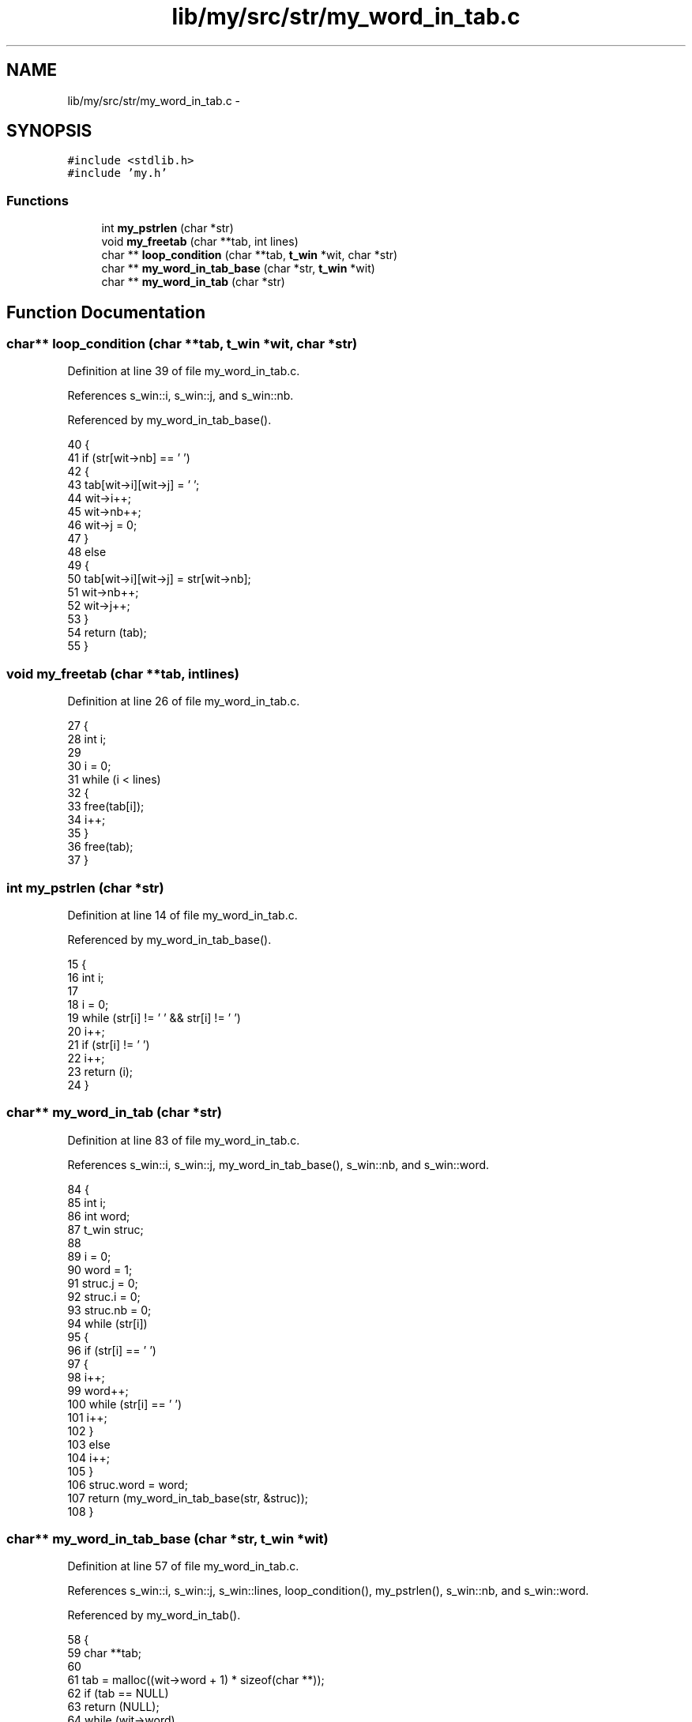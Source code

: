 .TH "lib/my/src/str/my_word_in_tab.c" 3 "Wed Jan 7 2015" "Version 1.0" "myhs" \" -*- nroff -*-
.ad l
.nh
.SH NAME
lib/my/src/str/my_word_in_tab.c \- 
.SH SYNOPSIS
.br
.PP
\fC#include <stdlib\&.h>\fP
.br
\fC#include 'my\&.h'\fP
.br

.SS "Functions"

.in +1c
.ti -1c
.RI "int \fBmy_pstrlen\fP (char *str)"
.br
.ti -1c
.RI "void \fBmy_freetab\fP (char **tab, int lines)"
.br
.ti -1c
.RI "char ** \fBloop_condition\fP (char **tab, \fBt_win\fP *wit, char *str)"
.br
.ti -1c
.RI "char ** \fBmy_word_in_tab_base\fP (char *str, \fBt_win\fP *wit)"
.br
.ti -1c
.RI "char ** \fBmy_word_in_tab\fP (char *str)"
.br
.in -1c
.SH "Function Documentation"
.PP 
.SS "char** loop_condition (char **tab, \fBt_win\fP *wit, char *str)"

.PP
Definition at line 39 of file my_word_in_tab\&.c\&.
.PP
References s_win::i, s_win::j, and s_win::nb\&.
.PP
Referenced by my_word_in_tab_base()\&.
.PP
.nf
40 {
41   if (str[wit->nb] == ' ')
42     {
43       tab[wit->i][wit->j] = '\0';
44       wit->i++;
45       wit->nb++;
46       wit->j = 0;
47     }
48   else
49     {
50       tab[wit->i][wit->j] = str[wit->nb];
51       wit->nb++;
52       wit->j++;
53     }
54   return (tab);
55 }
.fi
.SS "void my_freetab (char **tab, intlines)"

.PP
Definition at line 26 of file my_word_in_tab\&.c\&.
.PP
.nf
27 {
28   int   i;
29 
30   i = 0;
31   while (i < lines)
32     {
33       free(tab[i]);
34       i++;
35     }
36   free(tab);
37 }
.fi
.SS "int my_pstrlen (char *str)"

.PP
Definition at line 14 of file my_word_in_tab\&.c\&.
.PP
Referenced by my_word_in_tab_base()\&.
.PP
.nf
15 {
16   int   i;
17 
18   i = 0;
19   while (str[i] != ' ' && str[i] != '\0')
20     i++;
21   if (str[i] != '\0')
22     i++;
23   return (i);
24 }
.fi
.SS "char** my_word_in_tab (char *str)"

.PP
Definition at line 83 of file my_word_in_tab\&.c\&.
.PP
References s_win::i, s_win::j, my_word_in_tab_base(), s_win::nb, and s_win::word\&.
.PP
.nf
84 {
85   int   i;
86   int   word;
87   t_win struc;
88 
89   i = 0;
90   word = 1;
91   struc\&.j = 0;
92   struc\&.i = 0;
93   struc\&.nb = 0;
94   while (str[i])
95     {
96       if (str[i] == ' ')
97         {
98           i++;
99           word++;
100           while (str[i] == ' ')
101             i++;
102         }
103       else
104         i++;
105     }
106   struc\&.word = word;
107   return (my_word_in_tab_base(str, &struc));
108 }
.fi
.SS "char** my_word_in_tab_base (char *str, \fBt_win\fP *wit)"

.PP
Definition at line 57 of file my_word_in_tab\&.c\&.
.PP
References s_win::i, s_win::j, s_win::lines, loop_condition(), my_pstrlen(), s_win::nb, and s_win::word\&.
.PP
Referenced by my_word_in_tab()\&.
.PP
.nf
58 {
59   char  **tab;
60 
61   tab = malloc((wit->word + 1) * sizeof(char **));
62   if (tab == NULL)
63     return (NULL);
64   while (wit->word)
65     {
66       tab[wit->i] = malloc((my_pstrlen(&str[wit->nb]) + 1) * sizeof(char *));
67       if (tab[wit->i] == NULL)
68     return (NULL);
69       wit->nb = wit->nb + my_pstrlen(&str[wit->nb]);
70       wit->word--;
71       wit->i++;
72     }
73   tab[wit->i] = NULL;
74   wit->lines = wit->i;
75   wit->nb = 0;
76   wit->i = 0;
77   while (str[wit->nb])
78     tab = loop_condition(tab, wit, str);
79   tab[wit->i][wit->j] = '\0';
80   return (tab);
81 }
.fi
.SH "Author"
.PP 
Generated automatically by Doxygen for myhs from the source code\&.
